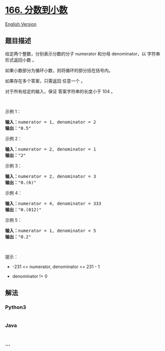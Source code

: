 * [[https://leetcode-cn.com/problems/fraction-to-recurring-decimal][166.
分数到小数]]
  :PROPERTIES:
  :CUSTOM_ID: 分数到小数
  :END:
[[./solution/0100-0199/0166.Fraction to Recurring Decimal/README_EN.org][English
Version]]

** 题目描述
   :PROPERTIES:
   :CUSTOM_ID: 题目描述
   :END:

#+begin_html
  <!-- 这里写题目描述 -->
#+end_html

#+begin_html
  <p>
#+end_html

给定两个整数，分别表示分数的分子 numerator 和分母 denominator，以
字符串形式返回小数 。

#+begin_html
  </p>
#+end_html

#+begin_html
  <p>
#+end_html

如果小数部分为循环小数，则将循环的部分括在括号内。

#+begin_html
  </p>
#+end_html

#+begin_html
  <p class="MachineTrans-lang-zh-CN">
#+end_html

如果存在多个答案，只需返回 任意一个 。

#+begin_html
  </p>
#+end_html

#+begin_html
  <p class="MachineTrans-lang-zh-CN">
#+end_html

对于所有给定的输入，保证 答案字符串的长度小于 104 。

#+begin_html
  </p>
#+end_html

#+begin_html
  <p>
#+end_html

 

#+begin_html
  </p>
#+end_html

#+begin_html
  <p>
#+end_html

示例 1：

#+begin_html
  </p>
#+end_html

#+begin_html
  <pre>
  <strong>输入：</strong>numerator = 1, denominator = 2
  <strong>输出：</strong>"0.5"
  </pre>
#+end_html

#+begin_html
  <p>
#+end_html

示例 2：

#+begin_html
  </p>
#+end_html

#+begin_html
  <pre>
  <strong>输入：</strong>numerator = 2, denominator = 1
  <strong>输出：</strong>"2"
  </pre>
#+end_html

#+begin_html
  <p>
#+end_html

示例 3：

#+begin_html
  </p>
#+end_html

#+begin_html
  <pre>
  <strong>输入：</strong>numerator = 2, denominator = 3
  <strong>输出：</strong>"0.(6)"
  </pre>
#+end_html

#+begin_html
  <p>
#+end_html

示例 4：

#+begin_html
  </p>
#+end_html

#+begin_html
  <pre>
  <strong>输入：</strong>numerator = 4, denominator = 333
  <strong>输出：</strong>"0.(012)"
  </pre>
#+end_html

#+begin_html
  <p>
#+end_html

示例 5：

#+begin_html
  </p>
#+end_html

#+begin_html
  <pre>
  <strong>输入：</strong>numerator = 1, denominator = 5
  <strong>输出：</strong>"0.2"
  </pre>
#+end_html

#+begin_html
  <p>
#+end_html

 

#+begin_html
  </p>
#+end_html

#+begin_html
  <p>
#+end_html

提示：

#+begin_html
  </p>
#+end_html

#+begin_html
  <ul>
#+end_html

#+begin_html
  <li>
#+end_html

-231 <= numerator, denominator <= 231 - 1

#+begin_html
  </li>
#+end_html

#+begin_html
  <li>
#+end_html

denominator != 0

#+begin_html
  </li>
#+end_html

#+begin_html
  </ul>
#+end_html

** 解法
   :PROPERTIES:
   :CUSTOM_ID: 解法
   :END:

#+begin_html
  <!-- 这里可写通用的实现逻辑 -->
#+end_html

#+begin_html
  <!-- tabs:start -->
#+end_html

*** *Python3*
    :PROPERTIES:
    :CUSTOM_ID: python3
    :END:

#+begin_html
  <!-- 这里可写当前语言的特殊实现逻辑 -->
#+end_html

#+begin_src python
#+end_src

*** *Java*
    :PROPERTIES:
    :CUSTOM_ID: java
    :END:

#+begin_html
  <!-- 这里可写当前语言的特殊实现逻辑 -->
#+end_html

#+begin_src java
#+end_src

*** *...*
    :PROPERTIES:
    :CUSTOM_ID: section
    :END:
#+begin_example
#+end_example

#+begin_html
  <!-- tabs:end -->
#+end_html

